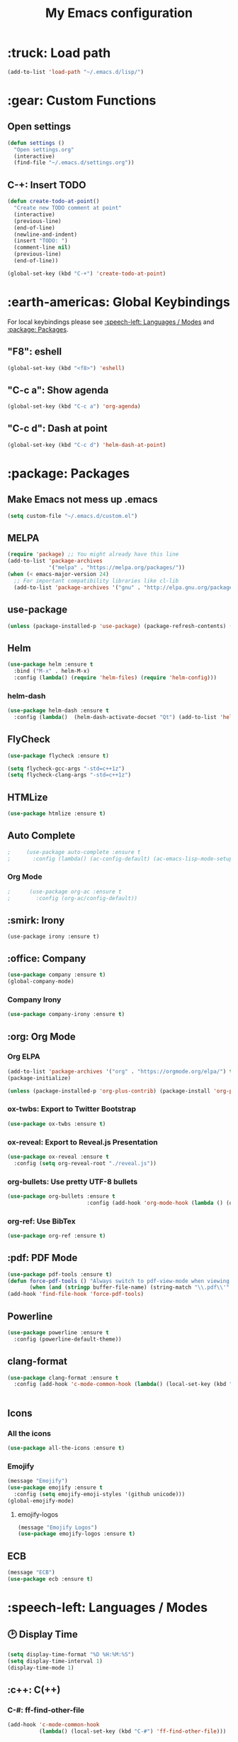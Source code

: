 #+TITLE: My Emacs configuration

# TODO: Maybe integrate this?

* :truck: Load path
  #+BEGIN_SRC emacs-lisp
    (add-to-list 'load-path "~/.emacs.d/lisp/")
  #+END_SRC
* :gear: Custom Functions
** Open settings   
   #+BEGIN_SRC emacs-lisp
   (defun settings ()
     "Open settings.org"
     (interactive)
     (find-file "~/.emacs.d/settings.org"))
   #+END_SRC
** C-+: Insert TODO
   #+BEGIN_SRC emacs-lisp
   (defun create-todo-at-point()
     "Create new TODO comment at point"
     (interactive)
     (previous-line)
     (end-of-line)
     (newline-and-indent)
     (insert "TODO: ")
     (comment-line nil)
     (previous-line)
     (end-of-line))

   (global-set-key (kbd "C-+") 'create-todo-at-point)
   #+END_SRC
* :earth-americas: Global Keybindings
  For local keybindings please see [[:speech-left: Languages / Modes]] and [[:package: Packages]].
** "F8": eshell   
   #+BEGIN_SRC emacs-lisp
     (global-set-key (kbd "<f8>") 'eshell)
   #+END_SRC
** "C-c a": Show agenda
    #+BEGIN_SRC emacs-lisp
      (global-set-key (kbd "C-c a") 'org-agenda)
    #+END_SRC
** "C-c d": Dash at point
   #+BEGIN_SRC emacs-lisp
     (global-set-key (kbd "C-c d") 'helm-dash-at-point)
   #+END_SRC
* :package: Packages
** Make Emacs not mess up .emacs
   #+BEGIN_SRC emacs-lisp
   (setq custom-file "~/.emacs.d/custom.el")
   #+END_SRC
** MELPA
   #+BEGIN_SRC emacs-lisp
     (require 'package) ;; You might already have this line
     (add-to-list 'package-archives
                  '("melpa" . "https://melpa.org/packages/"))
     (when (< emacs-major-version 24)
       ;; For important compatibility libraries like cl-lib
       (add-to-list 'package-archives '("gnu" . "http://elpa.gnu.org/packages/")))
   #+END_SRC
** use-package
   #+BEGIN_SRC emacs-lisp
     (unless (package-installed-p 'use-package) (package-refresh-contents) (package-install 'use-package t))
   #+END_SRC
** Helm
   #+BEGIN_SRC emacs-lisp
     (use-package helm :ensure t
       :bind ("M-x" . helm-M-x)
       :config (lambda() (require 'helm-files) (require 'helm-config)))
   #+END_SRC
*** helm-dash
    #+BEGIN_SRC emacs-lisp
      (use-package helm-dash :ensure t
        :config (lambda()  (helm-dash-activate-docset "Qt") (add-to-list 'helm-dash-common-docsets "Qt")))
    #+END_SRC
** FlyCheck
   #+BEGIN_SRC emacs-lisp
     (use-package flycheck :ensure t)

     (setq flycheck-gcc-args "-std=c++1z")
     (setq flycheck-clang-args "-std=c++1z")
   #+END_SRC
** HTMLize
    #+BEGIN_SRC emacs-lisp
      (use-package htmlize :ensure t)
    #+END_SRC
** Auto Complete
   #+BEGIN_SRC emacs-lisp
;     (use-package auto-complete :ensure t
;       :config (lambda() (ac-config-default) (ac-emacs-lisp-mode-setup) (auto-complete-mode)))
   #+END_SRC
*** Org Mode
    #+BEGIN_SRC emacs-lisp
;      (use-package org-ac :ensure t
;        :config (org-ac/config-default))
    #+END_SRC
    #+END_SRC
** :smirk: Irony
  #+BEGIN_SRC elisp
      (use-package irony :ensure t)
  #+END_SRC
** :office: Company
   #+BEGIN_SRC emacs-lisp
     (use-package company :ensure t)
     (global-company-mode)
   #+END_SRC
*** Company Irony
    #+BEGIN_SRC emacs-lisp
      (use-package company-irony :ensure t)
    #+END_SRC
** :org: Org Mode
*** Org ELPA
    #+BEGIN_SRC emacs-lisp
      (add-to-list 'package-archives '("org" . "https://orgmode.org/elpa/") t)
      (package-initialize)

      (unless (package-installed-p 'org-plus-contrib) (package-install 'org-plus-contrib t))
    #+END_SRC
*** ox-twbs: Export to Twitter Bootstrap
    #+BEGIN_SRC emacs-lisp
      (use-package ox-twbs :ensure t)
    #+END_SRC
*** ox-reveal: Export to Reveal.js Presentation
    #+BEGIN_SRC emacs-lisp
      (use-package ox-reveal :ensure t
        :config (setq org-reveal-root "./reveal.js"))
    #+END_SRC
*** org-bullets: Use pretty UTF-8 bullets
    #+BEGIN_SRC emacs-lisp
      (use-package org-bullets :ensure t
                               :config (add-hook 'org-mode-hook (lambda () (org-bullets-mode 1))))
    #+END_SRC
*** org-ref: Use BibTex
    #+BEGIN_SRC emacs-lisp
      (use-package org-ref :ensure t)
    #+END_SRC
** :pdf: PDF Mode
   #+BEGIN_SRC emacs-lisp
     (use-package pdf-tools :ensure t)
     (defun force-pdf-tools () "Always switch to pdf-view-mode when viewing .pdf files"
            (when (and (stringp buffer-file-name) (string-match "\\.pdf\\'" buffer-file-name)) (pdf-view-mode)))
     (add-hook 'find-file-hook 'force-pdf-tools)
   #+END_SRC
** Powerline
   #+BEGIN_SRC emacs-lisp
     (use-package powerline :ensure t
       :config (powerline-default-theme))
   #+END_SRC
** clang-format
   #+BEGIN_SRC emacs-lisp
     (use-package clang-format :ensure t
       :config (add-hook 'c-mode-common-hook (lambda() (local-set-key (kbd "C-c i") 'clang-format-region)
                                                                               (local-set-key (kbd "C-c u") 'clang-format-buffer))))
   #+END_SRC
** Icons
*** All the icons
    #+BEGIN_SRC emacs-lisp
      (use-package all-the-icons :ensure t)
    #+END_SRC
*** Emojify
    #+BEGIN_SRC emacs-lisp
      (message "Emojify")
      (use-package emojify :ensure t
        :config (setq emojify-emoji-styles '(github unicode)))
      (global-emojify-mode)
    #+END_SRC
**** emojify-logos
     #+BEGIN_SRC emacs-lisp
      (message "Emojify Logos")
      (use-package emojify-logos :ensure t)
     #+END_SRC
** ECB
   #+BEGIN_SRC emacs-lisp
     (message "ECB")
     (use-package ecb :ensure t)
   #+END_SRC
* :speech-left: Languages / Modes
** 🕑 Display Time   
   #+BEGIN_SRC emacs-lisp
     (setq display-time-format "%D %H:%M:%S")
     (setq display-time-interval 1)
     (display-time-mode 1)
   #+END_SRC
** :c++: C(++)
*** C-#: ff-find-other-file
#+BEGIN_SRC emacs-lisp
  (add-hook 'c-mode-common-hook
            (lambda() (local-set-key (kbd "C-#") 'ff-find-other-file)))
#+END_SRC
*** C-c C-a: Auto complete
#+BEGIN_SRC emacs-lisp
    (add-hook 'c-mode-common-hook
              (lambda() 
                (irony-mode) 
                (local-set-key (kbd "C-c C-a") 'company-irony)))
#+END_SRC
*** Style: Linux
    #+BEGIN_SRC emacs-lisp
      (setq c-default-style "linux")
    #+END_SRC
*** Tab width
    #+BEGIN_SRC emacs-lisp
      (setq c-basic-offset 4)
    #+END_SRC
** :latex: Latex
*** Compile document in background
    #+BEGIN_SRC emacs-lisp
      (add-hook 'latex-mode-hook
                (lambda() (local-set-key (kbd "<f6>")
                                         (lambda() (interactive)
                                           (save-buffer)
                                           (save-window-excursion
                                             (shell-command 
                                            (format "pdflatex %s" buffer-file-name)
                                            (get-buffer-create "*PDFLaTeX Output*"))
                                           )
                                           ))))
    #+END_SRC
** :perl: Perl
*** Default to cperl-mode
    #+BEGIN_SRC emacs-lisp
      (defalias 'perl-mode 'cperl-mode)
    #+END_SRC
*** Don't indent braces
  #+BEGIN_SRC emacs-lisp
    (setq cperl-brace-offset -2)
  #+END_SRC
*** Tab width
    #+BEGIN_SRC emacs-lisp
      (setq cperl-indent-level 4)
    #+END_SRC
*** Electric mode 
    #+BEGIN_SRC emacs-lisp
      (setq cperl-electric-parens t)
    #+END_SRC
*** Enable FlyCheck
    #+BEGIN_SRC emacs-lisp
    (add-hook 'cperl-mode-hook 'flycheck-mode)
    #+END_SRC
** :pdf: PDF
*** Auto revert
    #+BEGIN_SRC emacs-lisp
      (setq auto-revert-interval 1)
      (add-hook 'pdf-view-mode-hook
                (lambda() (auto-revert-mode)))
    #+END_SRC
** :org: Org Mode
*** Fontify source code
    #+BEGIN_SRC emacs-lisp
      (setq org-src-fontify-natively t)
    #+END_SRC
*** Indent source code natively
    #+BEGIN_SRC emacs-lisp
      (setq org-src-tab-acts-natively t)
    #+END_SRC
*** Highlight LaTeX
    #+BEGIN_SRC emacs-lisp
            (setq org-highlight-latex-and-related '(latex script entities))
            (setq org-latex-listings t)
            (add-to-list 'org-latex-packages-alist '("" "listings"))
            (add-to-list 'org-latex-packages-alist '("" "color"))
    #+END_SRC
*** ox-latex: Syntax highlighting
    #+BEGIN_SRC emacs-lisp
      ;; Include the latex-exporter
      (require 'ox-latex)
      ;; Add minted to the defaults packages to include when exporting.
      (add-to-list 'org-latex-packages-alist '("" "minted"))
      ;; Tell the latex export to use the minted package for source
      ;; code coloration.
      (setq org-latex-listings 'minted)
      ;; Let the exporter use the -shell-escape option to let latex
      ;; execute external programs.
      ;; This obviously and can be dangerous to activate!
      (setq org-latex-pdf-process (list
         "latexmk -pdflatex='pdflatex -shell-escape -interaction nonstopmode' -pdf -f  %f"))
    #+END_SRC

*** Add obsolete method redirect
    #+BEGIN_SRC emacs-lisp
      (define-obsolete-function-alias 'org-define-error 'define-error)
    #+END_SRC

*** Babel: Add gnuplot support
    #+BEGIN_SRC emacs-lisp
      (org-babel-do-load-languages
       'org-babel-load-languages
       '((gnuplot . t)))
    #+END_SRC
* :left-right-arrow: Tabs
  For language specific tab widths, see [[:speech-left: Languages / Modes]].
** Default width
   #+BEGIN_SRC emacs-lisp
     (setq tab-width 4)
   #+END_SRC
** Spaces
   #+BEGIN_SRC emacs-lisp
     (setq-default indent-tabs-mode nil)
   #+END_SRC
* :rocket: Emacsclient
#+BEGIN_SRC emacs-lisp
(server-start)
#+END_SRC
* :art: Theme
** Theme: Solarized Dark
  #+BEGIN_SRC emacs-lisp
    (use-package solarized-theme :ensure t :config
      (add-hook 'before-make-frame-hook (lambda() (load-theme 'solarized-dark t))))

    (load-theme 'solarized-dark t)
    (set-face-underline 'org-block-begin-line nil)
    (set-face-attribute 'org-block-end-line nil :overline nil)
    (set-face-attribute 'org-level-1 nil :height 175)
  #+END_SRC
** Hide menu and toolbar
  #+BEGIN_SRC emacs-lisp
    (menu-bar-mode 0)
    (tool-bar-mode 0)
  #+END_SRC
* :stopwatch: Load Speed
  #+BEGIN_SRC emacs-lisp
    (message "Took %s" (emacs-uptime))
  #+END_SRC
